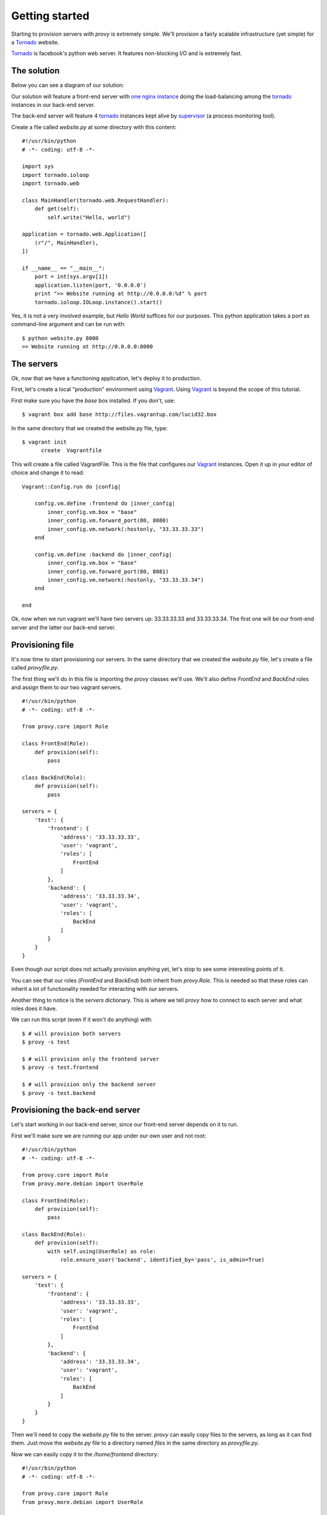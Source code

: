 Getting started
===============

Starting to provision servers with *provy* is extremely simple. We'll provision a fairly scalable infrastructure (yet simple) for a `Tornado <http://tornadoweb.org/>`_ website.

`Tornado <http://tornadoweb.org/>`_ is facebook's python web server. It features non-blocking I/O and is extremely fast.

The solution
------------

Below you can see a diagram of our solution:

.. image:: images/provy_sample.png

Our solution will feature a front-end server with `one nginx instance <http://www.nginx.org/>`_ doing the load-balancing among the `tornado <http://tornadoweb.org/>`_ instances in our back-end server.

The back-end server will feature 4 `tornado <http://tornadoweb.org/>`_ instances kept alive by `supervisor <http://supervisord.org/>`_ (a process monitoring tool).

Create a file called *website.py* at some directory with this content::

    #!/usr/bin/python
    # -*- coding: utf-8 -*-
 
    import sys
    import tornado.ioloop
    import tornado.web
 
    class MainHandler(tornado.web.RequestHandler):
        def get(self):
            self.write("Hello, world")
 
    application = tornado.web.Application([
        (r"/", MainHandler),
    ])
 
    if __name__ == "__main__":
        port = int(sys.argv[1])
        application.listen(port, '0.0.0.0')
        print ">> Website running at http://0.0.0.0:%d" % port
        tornado.ioloop.IOLoop.instance().start()

Yes, it is not a very involved example, but *Hello World* suffices for our purposes. This python application takes a port as command-line argument and can be run with::

    $ python website.py 8000 
    >> Website running at http://0.0.0.0:8000

The servers
-----------

Ok, now that we have a functioning application, let's deploy it to production.

First, let's create a local "production" environment using `Vagrant <http://vagrantup.com/>`_. Using `Vagrant <http://vagrantup.com/>`_ is beyond the scope of this tutorial.

First make sure you have the *base* box installed. If you don't, use::

    $ vagrant box add base http://files.vagrantup.com/lucid32.box

In the same directory that we created the website.py file, type::

    $ vagrant init
          create  Vagrantfile

This will create a file called VagrantFile. This is the file that configures our `Vagrant <http://vagrantup.com/>`_ instances. Open it up in your editor of choice and change it to read::

    Vagrant::Config.run do |config|
 
        config.vm.define :frontend do |inner_config|
            inner_config.vm.box = "base"
            inner_config.vm.forward_port(80, 8080)
            inner_config.vm.network(:hostonly, "33.33.33.33")
        end
 
        config.vm.define :backend do |inner_config|
            inner_config.vm.box = "base"
            inner_config.vm.forward_port(80, 8081)
            inner_config.vm.network(:hostonly, "33.33.33.34")
        end
 
    end

Ok, now when we run vagrant we'll have two servers up: 33.33.33.33 and 33.33.33.34. The first one will be our front-end server and the latter our back-end server.

Provisioning file
-----------------

It's now time to start provisioning our servers. In the same directory that we created the *website.py* file, let's create a file called *provyfile.py*.

The first thing we'll do in this file is importing the *provy* classes we'll use. We'll also define *FrontEnd* and *BackEnd* roles and assign them to our two vagrant servers. ::

    #!/usr/bin/python
    # -*- coding: utf-8 -*-
 
    from provy.core import Role
 
    class FrontEnd(Role):
        def provision(self):
            pass
 
    class BackEnd(Role):
        def provision(self):
            pass
 
    servers = {
        'test': {
            'frontend': {
                'address': '33.33.33.33',
                'user': 'vagrant',
                'roles': [
                    FrontEnd
                ]
            },
            'backend': {
                'address': '33.33.33.34',
                'user': 'vagrant',
                'roles': [
                    BackEnd
                ]
            }
        }
    }

Even though our script does not actually provision anything yet, let's stop to see some interesting points of it.

You can see that our roles (*FrontEnd* and *BackEnd*) both inherit from *provy.Role*. This is needed so that these roles can inherit a lot of functionality needed for interacting with our servers.

Another thing to notice is the *servers* dictionary. This is where we tell *provy* how to connect to each server and what roles does it have.

We can run this script (even if it won't do anything) with::

    $ # will provision both servers
    $ provy -s test
 
    $ # will provision only the frontend server
    $ provy -s test.frontend
 
    $ # will provision only the backend server
    $ provy -s test.backend

Provisioning the back-end server
--------------------------------

Let's start working in our back-end server, since our front-end server depends on it to run.

First we'll make sure we are running our app under our own user and not root::

    #!/usr/bin/python
    # -*- coding: utf-8 -*-
 
    from provy.core import Role
    from provy.more.debian import UserRole
 
    class FrontEnd(Role):
        def provision(self):
            pass
 
    class BackEnd(Role):
        def provision(self):
            with self.using(UserRole) as role:
                role.ensure_user('backend', identified_by='pass', is_admin=True)
 
    servers = {
        'test': {
            'frontend': {
                'address': '33.33.33.33',
                'user': 'vagrant',
                'roles': [
                    FrontEnd
                ]
            },
            'backend': {
                'address': '33.33.33.34',
                'user': 'vagrant',
                'roles': [
                    BackEnd
                ]
            }
        }
    }

Then we'll need to copy the *website.py* file to the server. *provy* can easily copy files to the servers, as long as it can find them. Just move the *website.py* file to a directory named *files* in the same directory as *provyfile.py*.

Now we can easily copy it to the */home/frontend* directory::

    #!/usr/bin/python
    # -*- coding: utf-8 -*-
 
    from provy.core import Role
    from provy.more.debian import UserRole
 
    class FrontEnd(Role):
        def provision(self):
            pass
 
    class BackEnd(Role):
        def provision(self):
            with self.using(UserRole) as role:
                role.ensure_user('backend', identified_by='pass', is_admin=True)
 
            self.update_file('website.py', '/home/backend/website.py', owner='backend', sudo=True)
 
    servers = {
        'test': {
            'frontend': {
                'address': '33.33.33.33',
                'user': 'vagrant',
                'roles': [
                    FrontEnd
                ]
            },
            'backend': {
                'address': '33.33.33.34',
                'user': 'vagrant',
                'roles': [
                    BackEnd
                ]
            }
        }
    }

The *update_file* method tells *provy* to compare the source and target files and if they are different update the target file. For more information check the documentation.

Next we must make sure `Tornado <http://tornadoweb.org/>`_ is installed. *provy* already comes with a role that does that::

    #!/usr/bin/python
    # -*- coding: utf-8 -*-
 
    from provy.core import Role
    from provy.more.debian import UserRole, TornadoRole
 
    class FrontEnd(Role):
        def provision(self):
            pass
 
    class BackEnd(Role):
        def provision(self):
            with self.using(UserRole) as role:
                role.ensure_user('backend', identified_by='pass', is_admin=True)
 
            self.update_file('website.py', '/home/backend/website.py', owner='backend', sudo=True)
 
            self.provision_role(TornadoRole)
 
    servers = {
        'test': {
            'frontend': {
                'address': '33.33.33.33',
                'user': 'vagrant',
                'roles': [
                    FrontEnd
                ]
            },
            'backend': {
                'address': '33.33.33.34',
                'user': 'vagrant',
                'roles': [
                    BackEnd
                ]
            }
        }
    }

Now all we have to do is instruct supervisor to run four instances of our app::

    #!/usr/bin/python
    # -*- coding: utf-8 -*-
 
    from provy.core import Role
    from provy.more.debian import UserRole, TornadoRole, SupervisorRole
 
    class FrontEnd(Role):
        def provision(self):
            pass
 
    class BackEnd(Role):
        def provision(self):
            with self.using(UserRole) as role:
                role.ensure_user('backend', identified_by='pass', is_admin=True)
 
            self.update_file('website.py', '/home/backend/website.py', owner='backend', sudo=True)
 
            self.provision_role(TornadoRole)
 
            # make sure we have a folder to store our logs
            self.ensure_dir('/home/backend/logs', owner='backend')
 
            with self.using(SupervisorRole) as role:
                role.config(
                    config_file_directory='/home/backend',
                    log_folder='/home/backend/logs/',
                    user='backend'
                )
 
                with role.with_program('website') as program:
                    program.directory = '/home/backend'
                    program.command = 'python website.py 800%(process_num)s'
                    program.number_of_processes = 4
 
                    program.log_folder = '/home/backend/logs'
 
    servers = {
        'test': {
            'frontend': {
                'address': '33.33.33.33',
                'user': 'vagrant',
                'roles': [
                    FrontEnd
                ]
            },
            'backend': {
                'address': '33.33.33.34',
                'user': 'vagrant',
                'roles': [
                    BackEnd
                ]
            }
        }
    }

Provisioning the front-end server
---------------------------------

Ok, now let's get our front-end up and running. *provy* comes with an `nginx <http://www.nginx.org/>`_ module, so it is pretty easy configuring it.

We have to provide template files for both *nginx.conf* and our website's site. Following what `Tornado <http://tornadoweb.org/>`_'s documentation instructs, these are good templates::

    user {{ user }};
    worker_processes 1;
     
    error_log /home/frontend/error.log;
    pid /home/frontend/nginx.pid;
     
    events {
        worker_connections 1024;
        use epoll;
    }
     
    http {
        include /etc/nginx/mime.types;
        default_type application/octet-stream;
     
        access_log /home/frontend/nginx.access.log;
     
        keepalive_timeout 65;
        proxy_read_timeout 200;
        sendfile on;
        tcp_nopush on;
        tcp_nodelay on;
        gzip on;
        gzip_min_length 1000;
        gzip_proxied any;
        gzip_types text/plain text/css text/xml
                   application/x-javascript application/xml
                   application/atom+xml text/javascript;
     
        proxy_next_upstream error;
     
        include /etc/nginx/conf.d/*.conf;
        include /etc/nginx/sites-enabled/*;
    }

::

    upstream frontends {
        server 33.33.33.34:8000;
        server 33.33.33.34:8001;
        server 33.33.33.34:8002;
        server 33.33.33.34:8003;
    }
     
    server {
        listen 8888;
        server_name  localhost 33.33.33.33;
     
        access_log  /home/frontend/website.access.log;
     
        location / {
            proxy_pass_header Server;
            proxy_set_header Host $http_host;
            proxy_redirect off;
            proxy_set_header X-Real-IP $remote_addr;
            proxy_set_header X-Scheme $scheme;
            proxy_pass http://frontends;
        }
    }

Save them as *files/nginx.conf* and *files/website*, respectively.

Now all that's left is making sure that *provy* configures our front-end server::

    #!/usr/bin/python
    # -*- coding: utf-8 -*-
     
    from provy.core import Role
    from provy.more.debian import UserRole, TornadoRole, SupervisorRole, NginxRole
     
    class FrontEnd(Role):
        def provision(self):
            with self.using(UserRole) as role:
                role.ensure_user('frontend', identified_by='pass', is_admin=True)
     
            with self.using(NginxRole) as role:
                role.ensure_conf(conf_template='nginx.conf', options={'user': 'frontend'})
                role.ensure_site_disabled('default')
                role.create_site(site='website', template='website')
                role.ensure_site_enabled('website')
     
    class BackEnd(Role):
        def provision(self):
            with self.using(UserRole) as role:
                role.ensure_user('backend', identified_by='pass', is_admin=True)
     
            self.update_file('website.py', '/home/backend/website.py', owner='backend', sudo=True)
     
            self.provision_role(TornadoRole)
     
            # make sure we have a folder to store our logs
            self.ensure_dir('/home/backend/logs', owner='backend')
     
            with self.using(SupervisorRole) as role:
                role.config(
                    config_file_directory='/home/backend',
                    log_folder='/home/backend/logs/',
                    user='backend'
                )
     
                with role.with_program('website') as program:
                    program.directory = '/home/backend'
                    program.command = 'python website.py 800%(process_num)s'
                    program.number_of_processes = 4
     
                    program.log_folder = '/home/backend/logs'
     
    servers = {
        'test': {
            'frontend': {
                'address': '33.33.33.33',
                'user': 'vagrant',
                'roles': [
                    FrontEnd
                ]
            },
            'backend': {
                'address': '33.33.33.34',
                'user': 'vagrant',
                'roles': [
                    BackEnd
                ]
            }
        }
    }

See how we passed the user name as an option to the *nginx.conf* template? *provy* allows this kind of template interaction in many places. For more information, check the documentation.

Running and verifying it works
------------------------------

We can now fire our brand new infrastructure and check that the website is working::

    $ vagrant up
    $ provy -s test
    $ curl http://33.33.33.33

After these 3 commands finished running (it might take a long time depending on your connection speed), you should see *Hello World* as the result of the curl command.